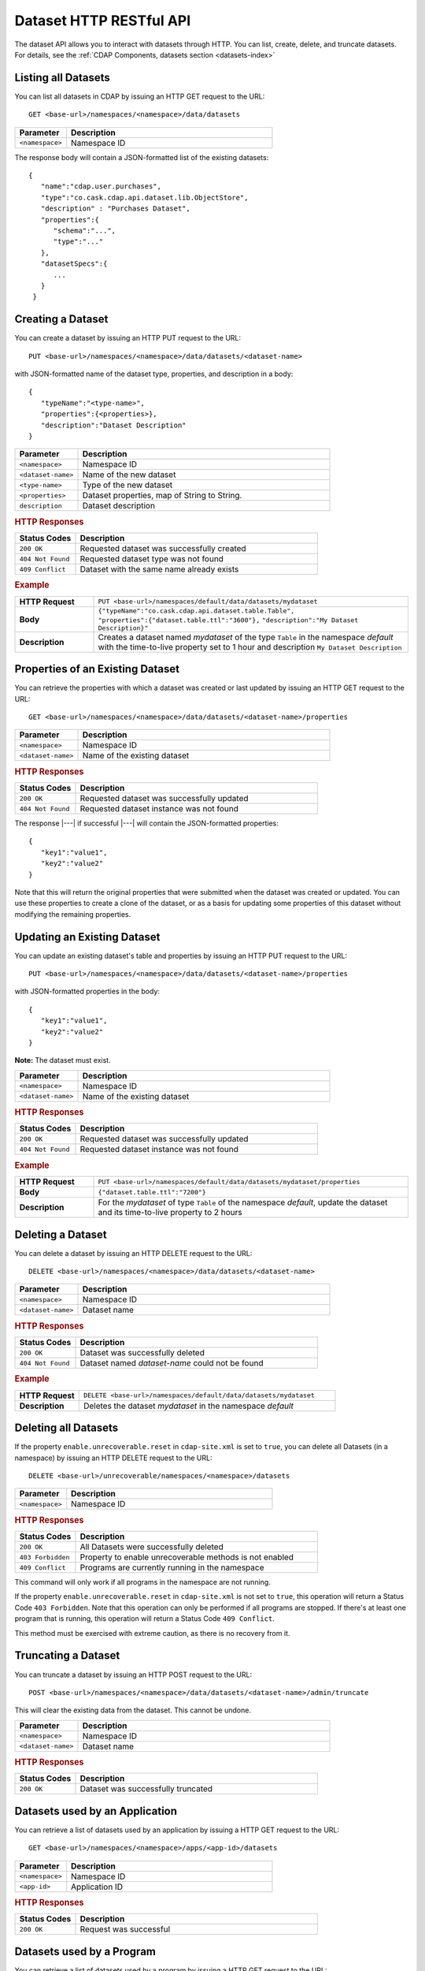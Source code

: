 .. meta::
    :author: Cask Data, Inc.
    :description: HTTP RESTful Interface to the Cask Data Application Platform
    :copyright: Copyright © 2014-2015 Cask Data, Inc.

.. _http-restful-api-dataset:

========================
Dataset HTTP RESTful API
========================

.. highlight:: console

The dataset API allows you to interact with datasets through HTTP. You can list, create,
delete, and truncate datasets. For details, see the
:ref:`CDAP Components, datasets section <datasets-index>`


Listing all Datasets
--------------------

You can list all datasets in CDAP by issuing an HTTP GET request to the URL::

  GET <base-url>/namespaces/<namespace>/data/datasets

.. list-table::
   :widths: 20 80
   :header-rows: 1

   * - Parameter
     - Description
   * - ``<namespace>``
     - Namespace ID

The response body will contain a JSON-formatted list of the existing datasets::

  {
     "name":"cdap.user.purchases",
     "type":"co.cask.cdap.api.dataset.lib.ObjectStore",
     "description" : "Purchases Dataset",
     "properties":{
        "schema":"...",
        "type":"..."
     },
     "datasetSpecs":{
        ...
     }
   }

.. _http-restful-api-dataset-creating:

Creating a Dataset
------------------

You can create a dataset by issuing an HTTP PUT request to the URL::

  PUT <base-url>/namespaces/<namespace>/data/datasets/<dataset-name>

with JSON-formatted name of the dataset type, properties, and description in a body::

  {
     "typeName":"<type-name>",
     "properties":{<properties>},
     "description":"Dataset Description"
  }


.. list-table::
   :widths: 20 80
   :header-rows: 1

   * - Parameter
     - Description
   * - ``<namespace>``
     - Namespace ID
   * - ``<dataset-name>``
     - Name of the new dataset
   * - ``<type-name>``
     - Type of the new dataset
   * - ``<properties>``
     - Dataset properties, map of String to String.
   * - ``description``
     - Dataset description

.. rubric:: HTTP Responses
.. list-table::
   :widths: 20 80
   :header-rows: 1

   * - Status Codes
     - Description
   * - ``200 OK``
     - Requested dataset was successfully created
   * - ``404 Not Found``
     - Requested dataset type was not found
   * - ``409 Conflict``
     - Dataset with the same name already exists

.. rubric:: Example
.. list-table::
   :widths: 20 80
   :stub-columns: 1

   * - HTTP Request
     - ``PUT <base-url>/namespaces/default/data/datasets/mydataset``
   * - Body
     - ``{"typeName":"co.cask.cdap.api.dataset.table.Table",`` ``"properties":{"dataset.table.ttl":"3600"},``
       ``"description":"My Dataset Description}"``
   * - Description
     - Creates a dataset named *mydataset* of the type ``Table`` in the namespace *default*
       with the time-to-live property set to 1 hour and description ``My Dataset Description``

.. _http-restful-api-dataset-updating:

Properties of an Existing Dataset
---------------------------------

You can retrieve the properties with which a dataset was created or last updated by issuing an HTTP GET request to
the URL::

	GET <base-url>/namespaces/<namespace>/data/datasets/<dataset-name>/properties

.. list-table::
   :widths: 20 80
   :header-rows: 1

   * - Parameter
     - Description
   * - ``<namespace>``
     - Namespace ID
   * - ``<dataset-name>``
     - Name of the existing dataset

.. rubric:: HTTP Responses
.. list-table::
   :widths: 20 80
   :header-rows: 1

   * - Status Codes
     - Description
   * - ``200 OK``
     - Requested dataset was successfully updated
   * - ``404 Not Found``
     - Requested dataset instance was not found

The response |---| if successful |---| will contain the JSON-formatted properties::

  {
     "key1":"value1",
     "key2":"value2"
  }

Note that this will return the original properties that were submitted when the dataset was created or updated.
You can use these properties to create a clone of the dataset, or as a basis for updating some properties of this
dataset without modifying the remaining properties.

Updating an Existing Dataset
----------------------------

You can update an existing dataset's table and properties by issuing an HTTP PUT request to the URL::

	PUT <base-url>/namespaces/<namespace>/data/datasets/<dataset-name>/properties

with JSON-formatted properties in the body::

  {
     "key1":"value1",
     "key2":"value2"
  }

**Note:** The dataset must exist.

.. list-table::
   :widths: 20 80
   :header-rows: 1

   * - Parameter
     - Description
   * - ``<namespace>``
     - Namespace ID
   * - ``<dataset-name>``
     - Name of the existing dataset

.. rubric:: HTTP Responses
.. list-table::
   :widths: 20 80
   :header-rows: 1

   * - Status Codes
     - Description
   * - ``200 OK``
     - Requested dataset was successfully updated
   * - ``404 Not Found``
     - Requested dataset instance was not found

.. rubric:: Example
.. list-table::
   :widths: 20 80
   :stub-columns: 1

   * - HTTP Request
     - ``PUT <base-url>/namespaces/default/data/datasets/mydataset/properties``
   * - Body
     - ``{"dataset.table.ttl":"7200"}``
   * - Description
     - For the *mydataset* of type ``Table`` of the namespace *default*, update the dataset
       and its time-to-live property to 2 hours


Deleting a Dataset
------------------

You can delete a dataset by issuing an HTTP DELETE request to the URL::

  DELETE <base-url>/namespaces/<namespace>/data/datasets/<dataset-name>

.. list-table::
   :widths: 20 80
   :header-rows: 1

   * - Parameter
     - Description
   * - ``<namespace>``
     - Namespace ID
   * - ``<dataset-name>``
     - Dataset name

.. rubric:: HTTP Responses
.. list-table::
   :widths: 20 80
   :header-rows: 1

   * - Status Codes
     - Description
   * - ``200 OK``
     - Dataset was successfully deleted
   * - ``404 Not Found``
     - Dataset named *dataset-name* could not be found

.. rubric:: Example
.. list-table::
   :widths: 20 80
   :stub-columns: 1

   * - HTTP Request
     - ``DELETE <base-url>/namespaces/default/data/datasets/mydataset``
   * - Description
     - Deletes the dataset *mydataset* in the namespace *default*

.. _http-restful-api-dataset-deleting-all:

Deleting all Datasets
---------------------

If the property ``enable.unrecoverable.reset`` in ``cdap-site.xml`` is set to ``true``, 
you can delete all Datasets (in a namespace) by issuing an HTTP DELETE request to the URL::

  DELETE <base-url>/unrecoverable/namespaces/<namespace>/datasets

.. list-table::
   :widths: 20 80
   :header-rows: 1

   * - Parameter
     - Description
   * - ``<namespace>``
     - Namespace ID

.. rubric:: HTTP Responses
.. list-table::
   :widths: 20 80
   :header-rows: 1

   * - Status Codes
     - Description
   * - ``200 OK``
     - All Datasets were successfully deleted
   * - ``403 Forbidden``
     - Property to enable unrecoverable methods is not enabled
   * - ``409 Conflict``
     - Programs are currently running in the namespace

This command will only work if all programs in the namespace are not running.

If the property ``enable.unrecoverable.reset`` in ``cdap-site.xml`` is not set to
``true``, this operation will return a Status Code ``403 Forbidden``. Note that this
operation can only be performed if all programs are stopped. If there's at least one
program that is running, this operation will return a Status Code ``409 Conflict``.

This method must be exercised with extreme caution, as there is no recovery from it.

Truncating a Dataset
--------------------

You can truncate a dataset by issuing an HTTP POST request to the URL::

  POST <base-url>/namespaces/<namespace>/data/datasets/<dataset-name>/admin/truncate

This will clear the existing data from the dataset. This cannot be undone.

.. list-table::
   :widths: 20 80
   :header-rows: 1

   * - Parameter
     - Description
   * - ``<namespace>``
     - Namespace ID
   * - ``<dataset-name>``
     - Dataset name

.. rubric:: HTTP Responses
.. list-table::
   :widths: 20 80
   :header-rows: 1

   * - Status Codes
     - Description
   * - ``200 OK``
     - Dataset was successfully truncated

Datasets used by an Application
-------------------------------

You can retrieve a list of datasets used by an application by issuing a HTTP GET request to the URL::

  GET <base-url>/namespaces/<namespace>/apps/<app-id>/datasets

.. list-table::
   :widths: 20 80
   :header-rows: 1

   * - Parameter
     - Description
   * - ``<namespace>``
     - Namespace ID
   * - ``<app-id>``
     - Application ID

.. rubric:: HTTP Responses
.. list-table::
   :widths: 20 80
   :header-rows: 1

   * - Status Codes
     - Description
   * - ``200 OK``
     - Request was successful

Datasets used by a Program
--------------------------

You can retrieve a list of datasets used by a program by issuing a HTTP GET request to the URL::

  GET <base-url>/namespaces/<namespace>/apps/<app-id>/<program-type>/<program-id>/datasets

.. list-table::
   :widths: 20 80
   :header-rows: 1

   * - Parameter
     - Description
   * - ``<namespace>``
     - Namespace ID
   * - ``<app-id>``
     - Application ID
   * - ``<program-type>``
     - Program type, one of ``flows``, ``mapreduce``, ``services``, ``spark``, or ``workflows``
   * - ``<program-id>``
     - Program ID

.. rubric:: HTTP Responses
.. list-table::
   :widths: 20 80
   :header-rows: 1

   * - Status Codes
     - Description
   * - ``200 OK``
     - Request was successful

Programs using a Dataset
------------------------

You can retrieve a list of programs that are using a dataset by issuing a HTTP GET request to the URL::

  GET <base-url>/namespaces/<namespace>/data/datasets/<dataset-id>/programs

.. list-table::
   :widths: 20 80
   :header-rows: 1

   * - Parameter
     - Description
   * - ``<namespace>``
     - Namespace ID
   * - ``<dataset-id>``
     - Dataset ID

.. rubric:: HTTP Responses
.. list-table::
   :widths: 20 80
   :header-rows: 1

   * - Status Codes
     - Description
   * - ``200 OK``
     - Request was successful
